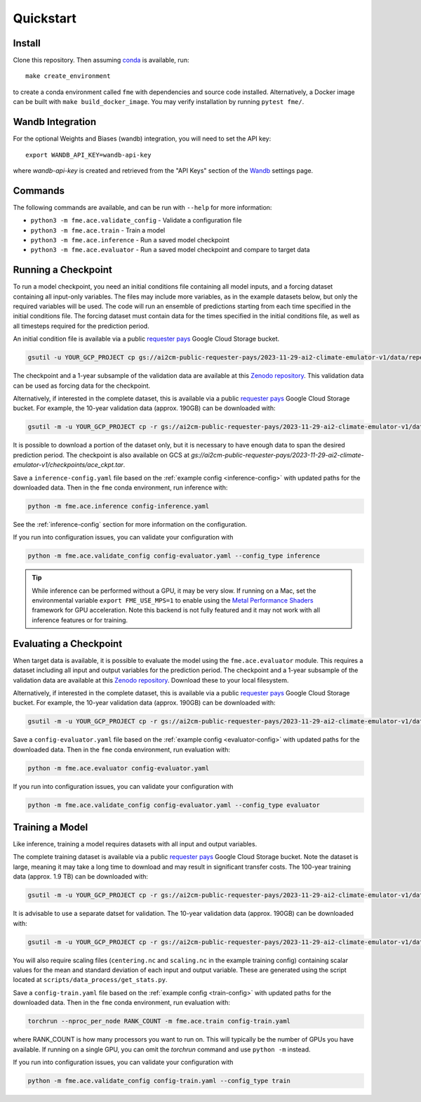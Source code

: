 ==========
Quickstart
==========

Install
=======

Clone this repository. Then assuming `conda`_ is available, run::

    make create_environment

to create a conda environment called ``fme`` with dependencies and source code installed. Alternatively, a Docker image can be built with ``make build_docker_image``. You may verify installation by running ``pytest fme/``.

.. _conda: https://docs.conda.io/en/latest/

Wandb Integration
=================

For the optional Weights and Biases (wandb) integration, you will need to set the API key::

    export WANDB_API_KEY=wandb-api-key

where `wandb-api-key` is created and retrieved from the "API Keys" section of the `Wandb`_ settings page.

.. _Wandb: https://wandb.ai/settings

Commands
========

The following commands are available, and can be run with ``--help`` for more information:

- ``python3 -m fme.ace.validate_config`` - Validate a configuration file
- ``python3 -m fme.ace.train`` - Train a model
- ``python3 -m fme.ace.inference`` - Run a saved model checkpoint
- ``python3 -m fme.ace.evaluator`` - Run a saved model checkpoint and compare to target data

Running a Checkpoint
====================

To run a model checkpoint, you need an initial conditions file containing all model inputs, and a forcing dataset containing all input-only variables.
The files may include more variables, as in the example datasets below, but only the required variables will be used.
The code will run an ensemble of predictions starting from each time specified in the initial conditions file.
The forcing dataset must contain data for the times specified in the initial conditions file, as well as all timesteps required for the prediction period.

An initial condition file is available via a public `requester pays`_ Google Cloud Storage bucket.

.. code-block:: bash

    gsutil -u YOUR_GCP_PROJECT cp gs://ai2cm-public-requester-pays/2023-11-29-ai2-climate-emulator-v1/data/repeating-climSST-1deg-netCDFs/initial_condition/ic_0011_2021010100.nc initial_condition.nc

The checkpoint and a 1-year subsample of the validation data are available at this `Zenodo repository`_.
This validation data can be used as forcing data for the checkpoint.

Alternatively, if interested in the complete dataset, this is available via a public `requester pays`_ Google Cloud Storage bucket.
For example, the 10-year validation data (approx. 190GB) can be downloaded with:

.. code-block:: bash

    gsutil -m -u YOUR_GCP_PROJECT cp -r gs://ai2cm-public-requester-pays/2023-11-29-ai2-climate-emulator-v1/data/repeating-climSST-1deg-netCDFs/validation .

It is possible to download a portion of the dataset only, but it is necessary to have enough data to span the desired prediction period. The checkpoint is also available on GCS at `gs://ai2cm-public-requester-pays/2023-11-29-ai2-climate-emulator-v1/checkpoints/ace_ckpt.tar`.

.. _Zenodo repository: https://zenodo.org/doi/10.5281/zenodo.10791086
.. _requester pays: https://cloud.google.com/storage/docs/requester-pays

Save a ``inference-config.yaml`` file based on the :ref:`example config <inference-config>` with updated paths for the downloaded data.
Then in the ``fme`` conda environment, run inference with:

.. code-block:: bash

    python -m fme.ace.inference config-inference.yaml

See the :ref:`inference-config` section for more information on the configuration.


If you run into configuration issues, you can validate your configuration with

.. code-block:: bash

    python -m fme.ace.validate_config config-evaluator.yaml --config_type inference

.. tip::

    While inference can be performed without a GPU, it may be very slow. If running on a Mac, set the environmental variable
    ``export FME_USE_MPS=1`` to enable using the `Metal Performance Shaders`_ framework for GPU acceleration. Note this backend is
    not fully featured and it may not work with all inference features or for training.

.. _Metal Performance Shaders: https://developer.apple.com/metal/pytorch/

Evaluating a Checkpoint
=======================

When target data is available, it is possible to evaluate the model using the ``fme.ace.evaluator`` module.
This requires a dataset including all input and output variables for the prediction period.
The checkpoint and a 1-year subsample of the validation data are available at this `Zenodo repository`_.
Download these to your local filesystem.

Alternatively, if interested in the complete dataset, this is available via a public `requester pays`_ Google Cloud Storage bucket.
For example, the 10-year validation data (approx. 190GB) can be downloaded with:

.. code-block:: bash

    gsutil -m -u YOUR_GCP_PROJECT cp -r gs://ai2cm-public-requester-pays/2023-11-29-ai2-climate-emulator-v1/data/repeating-climSST-1deg-netCDFs/validation .

Save a ``config-evaluator.yaml`` file based on the :ref:`example config <evaluator-config>` with updated paths for the downloaded data.
Then in the ``fme`` conda environment, run evaluation with:

.. code-block:: bash

    python -m fme.ace.evaluator config-evaluator.yaml

If you run into configuration issues, you can validate your configuration with

.. code-block:: bash

    python -m fme.ace.validate_config config-evaluator.yaml --config_type evaluator

Training a Model
================

Like inference, training a model requires datasets with all input and output variables.

The complete training dataset is available via a public `requester pays`_ Google Cloud Storage bucket.
Note the dataset is large, meaning it may take a long time to download and may result in significant transfer costs.
The 100-year training data (approx. 1.9 TB) can be downloaded with:

.. code-block:: bash

    gsutil -m -u YOUR_GCP_PROJECT cp -r gs://ai2cm-public-requester-pays/2023-11-29-ai2-climate-emulator-v1/data/repeating-climSST-1deg-netCDFs/train .

It is advisable to use a separate datset for validation.
The 10-year validation data (approx. 190GB) can be downloaded with:

.. code-block:: bash

    gsutil -m -u YOUR_GCP_PROJECT cp -r gs://ai2cm-public-requester-pays/2023-11-29-ai2-climate-emulator-v1/data/repeating-climSST-1deg-netCDFs/validation .

You will also require scaling files (``centering.nc`` and ``scaling.nc`` in the example training config) containing scalar values for the mean and standard deviation of each input and output variable.
These are generated using the script located at ``scripts/data_process/get_stats.py``.

.. testcode::
   :hide:

   from fme.ace import TrainConfig
   import yaml
   import dacite

   with open('train-config.yaml', 'r') as f:
      config_dict = yaml.safe_load(f)

   config = dacite.from_dict(
      TrainConfig,
      data=config_dict,
      config=dacite.Config(strict=True)
   )
   # These are referenced in the paragraph just above, if they change then
   # update both the docs and this test!
   print(config.stepper.normalization.global_means_path)
   print(config.stepper.normalization.global_stds_path)

.. testoutput::
   :hide:

   centering.nc
   scaling.nc

Save a ``config-train.yaml`` file based on the :ref:`example config <train-config>` with updated paths for the downloaded data.
Then in the ``fme`` conda environment, run evaluation with:

.. code-block:: bash

    torchrun --nproc_per_node RANK_COUNT -m fme.ace.train config-train.yaml

where RANK_COUNT is how many processors you want to run on.
This will typically be the number of GPUs you have available.
If running on a single GPU, you can omit the `torchrun` command and use ``python -m`` instead.

If you run into configuration issues, you can validate your configuration with

.. code-block:: bash

    python -m fme.ace.validate_config config-train.yaml --config_type train
